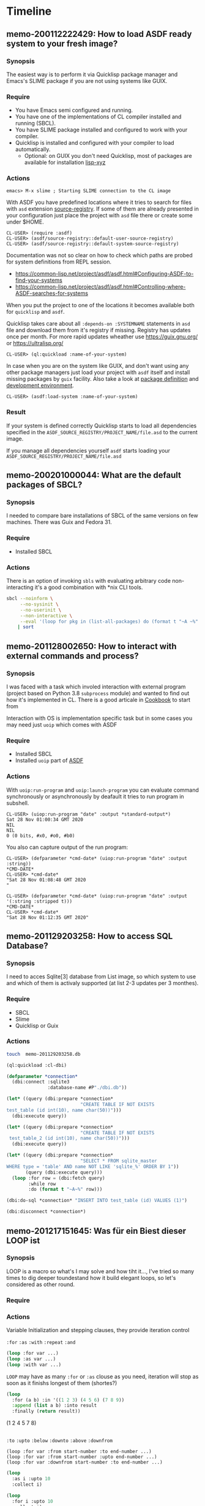 # File      : memo.org
# Created   : <2020-01-12 Sun 21:22:32 GMT>
# Modified  : <2020-02-15 Sat 09:58:36 GMT> #Rλatan
# Author    : #Rλatan
# Synopsis  : <>

* Timeline

** memo-200112222429: How to load ASDF ready system to your fresh image?
*** Synopsis
The easiest way is to perform it via Quicklisp package
manager and Emacs's SLIME package if you are not using systems like GUIX.

*** Require
+ You have Emacs semi configured and running.
+ You have one of the implementations of CL compiler installed and
  running (SBCL).
+ You have SLIME package installed and configured to work with your compiler.
+ Quicklisp is installed and configured with your compiler to load
  automatically.
  + Optional: on GUIX you don't need Quicklisp, most of packages are
    available for installation [[https://git.savannah.gnu.org/cgit/guix.git/tree/gnu/packages/lisp-xyz.scm][lisp-xyz]]

*** Actions
#+begin_example
emacs> M-x slime ; Starting SLIME connection to the CL image
#+end_example
With ASDF you have predefined locations where it tries to search for
files with ~asd~ extension [[https://gitlab.common-lisp.net/asdf/asdf/blob/master/source-registry.lisp#L198][source-registry]]. If some of them are already
presented in your configuration just place the project with ~asd~ file
there or create some under $HOME.

#+begin_example
CL-USER> (require :asdf)
CL-USER> (asdf/source-registry::default-user-source-registry)
CL-USER> (asdf/source-registry::default-system-source-registry)
#+end_example

Documentation was not so clear on how to check which paths are probed
for system definitions from REPL session.
- https://common-lisp.net/project/asdf/asdf.html#Configuring-ASDF-to-find-your-systems
- https://common-lisp.net/project/asdf/asdf.html#Controlling-where-ASDF-searches-for-systems

When you put the project to one of the locations it becomes available
both for =quicklisp= and =asdf=.

Quicklisp takes care about all ~:depends-on :SYSTEMNAME~ statements in
~asd~ file and download them from it's registry if missing. Registry
has updates once per month. For more rapid updates wheather use
https://guix.gnu.org/ or https://ultralisp.org/

#+begin_example
CL-USER> (ql:quickload :name-of-your-system)
#+end_example

In case when you are on the system like GUIX, and don't want using any
other package managers just load your project with =asdf= itself and
install missing packages by =guix= facility. Also take a look at
[[https://guix.gnu.org/manual/en/html_node/Defining-Packages.html][package definition]] and [[https://guix.gnu.org/manual/en/html_node/Invoking-guix-environment.html][development environment]].
#+begin_example
CL-USER> (asdf:load-system :name-of-your-system)
#+end_example

*** Result
If your system is defined correctly Quicklisp starts to load all
dependencies specified in the
~ASDF_SOURCE_REGISTRY/PROJECT_NAME/file.asd~ to the current image.

If you manage all dependencies yourself =asdf= starts loading your
~ASDF_SOURCE_REGISTRY/PROJECT_NAME/file.asd~

** memo-200201000044: What are the default packages of SBCL?
*** Synopsis
I needed to compare bare installations of SBCL of the same versions on
few machines. There was Guix and Fedora 31.
*** Require
+ Installed SBCL
*** Actions
There is an option of invoking ~sbls~ with evaluating arbitrary code
non-interacting it's a good combination with *nix CLI tools.
#+BEGIN_SRC sh :results value org replace
  sbcl --noinform \
       --no-sysinit \
       --no-userinit \
       --non-interactive \
       --eval '(loop for pkg in (list-all-packages) do (format t "~A ~%" pkg))' \
      | sort
#+END_SRC

#+RESULTS:
#+BEGIN_SRC org
#<PACKAGE "COMMON-LISP">
#<PACKAGE "COMMON-LISP-USER">
#<PACKAGE "KEYWORD">
#<PACKAGE "SB-ALIEN">
#<PACKAGE "SB-ALIEN-INTERNALS">
#<PACKAGE "SB-APROF">
#<PACKAGE "SB-ASSEM">
#<PACKAGE "SB-BIGNUM">
#<PACKAGE "SB-C">
#<PACKAGE "SB-DEBUG">
#<PACKAGE "SB-DI">
#<PACKAGE "SB-DISASSEM">
#<PACKAGE "SB-EVAL">
#<PACKAGE "SB-EXT">
#<PACKAGE "SB-FASL">
#<PACKAGE "SB-FORMAT">
#<PACKAGE "SB-GRAY">
#<PACKAGE "SB-IMPL">
#<PACKAGE "SB-INT">
#<PACKAGE "SB-KERNEL">
#<PACKAGE "SB-LFL">
#<PACKAGE "SB-LOOP">
#<PACKAGE "SB-MOP">
#<PACKAGE "SB-PCL">
#<PACKAGE "SB-PRETTY">
#<PACKAGE "SB-PROFILE">
#<PACKAGE "SB-REGALLOC">
#<PACKAGE "SB-SEQUENCE">
#<PACKAGE "SB-SYS">
#<PACKAGE "SB-THREAD">
#<PACKAGE "SB-UNICODE">
#<PACKAGE "SB-UNIX">
#<PACKAGE "SB-VM">
#<PACKAGE "SB-WALKER">
#<PACKAGE "SB-X86-64-ASM">
#+END_SRC

** memo-201128002650: How to interact with external commands and process?
*** Synopsis
I was faced with a task which involed interaction with external program (project
based on Python 3.8 ~subprocess~ module) and wanted to find out how it's
implemented in CL. There is a good articale in [[https://lispcookbook.github.io/cl-cookbook/os.html#running-external-programs][Cookbook]] to start from

Interaction with OS is implementation specific task but in some cases you may
need just ~uoip~ which comes with ASDF

*** Require
+ Installed SBCL
+ Installed ~uoip~ part of [[https://gitlab.common-lisp.net/asdf/asdf][ASDF]]
*** Actions
With ~uoip:run-program~ and ~uoip:launch-program~ you can evaluate command
synchronously or asynchronously by deafault it tries to run program in subshell.

#+begin_example
CL-USER> (uiop:run-program "date" :output *standard-output*)
Sat 28 Nov 01:00:34 GMT 2020
NIL
NIL
0 (0 bits, #x0, #o0, #b0)
#+end_example

You also can capture output of the run program:
#+begin_example
CL-USER> (defparameter *cmd-date* (uiop:run-program "date" :output :string))
*CMD-DATE*
CL-USER> *cmd-date*
"Sat 28 Nov 01:08:48 GMT 2020
"
#+end_example

#+begin_example
CL-USER> (defparameter *cmd-date* (uiop:run-program "date" :output '(:string :stripped t)))
*CMD-DATE*
CL-USER> *cmd-date*
"Sat 28 Nov 01:12:35 GMT 2020"
#+end_example

** memo-201129203258: How to access SQL Database?
*** Synopsis
I need to acces Sqlite[3] database from List image, so which system to use and which of them is
activaly supported (at list 2-3 updates per 3 monthes).
*** Require
- SBCL
- Slime
- Quicklisp or Guix
*** Actions

#+begin_src sh
touch  memo-201129203258.db
#+end_src

#+begin_src lisp :results replace raw :wrap EXPORT markdown :exports both
(ql:quickload :cl-dbi)

(defparameter *connection*
  (dbi:connect :sqlite3
               :database-name #P"./dbi.db"))

(let* ((query (dbi:prepare *connection*
                           "CREATE TABLE IF NOT EXISTS
test_table (id int(10), name char(50))")))
  (dbi:execute query))

(let* ((query (dbi:prepare *connection*
                           "CREATE TABLE IF NOT EXISTS
 test_table_2 (id int(10), name char(50))")))
  (dbi:execute query))

(let* ((query (dbi:prepare *connection*
                           "SELECT * FROM sqlite_master
WHERE type = 'table' AND name NOT LIKE 'sqlite_%' ORDER BY 1"))
       (query (dbi:execute query)))
  (loop :for row = (dbi:fetch query)
        :while row
        :do (format t "~A~%" row)))

(dbi:do-sql *connection* "INSERT INTO test_table (id) VALUES (1)")

(dbi:disconnect *connection*)
#+end_src

** memo-201217151645: Was für ein Biest dieser LOOP ist
*** Synopsis
LOOP is a macro so what's I may solve and how tiht it..., I've tried so many times to dig deeper
toundestand how it build elegant loops, so let's considered as other round.
*** Require
*** Actions
Variable Initialization and stepping clauses, they provide iteration control

~:for~ ~:as~
~:with~
~:repeat~
~:and~

#+begin_src lisp
(loop :for var ...)
(loop :as var ...)
(loop :with var ...)
#+end_src

~LOOP~ may have as many ~:for~ or ~:as~ clouse as you need, iteration will stop as soon as it
finishs longest of them (shortes?)

#+begin_src lisp :results replace raw :exports both
(loop
  :for (a b) :in '((1 2 3) (4 5 6) (7 8 9))
  :append (list a b) :into result
  :finally (return result))
#+end_src

#+RESULTS:
(1 2 4 5 7 8)

#+begin_src lisp :results replace raw :exports both
#+end_src

~:to~ ~:upto~ ~:below~ ~:downto~ ~:above~ ~:downfrom~

#+begin_example
(loop :for var :from start-number :to end-number ...)
(loop :for var :from start-number :upto end-number ...)
(loop :for var :downfrom start-number :to end-number ...)
#+end_example


#+begin_src lisp :results replace raw :wrap EXPORT markdown :exports both
(loop
  :as i :upto 10
  :collect i)
#+end_src

#+RESULTS:
#+begin_EXPORT markdown
(0 1 2 3 4 5 6 7 8 9 10)
#+end_EXPORT

#+begin_src lisp :results replace raw :wrap EXPORT markdown :exports both
(loop
  :for i :upto 10
  :collect i)
#+end_src

#+RESULTS:
#+begin_EXPORT markdown
(0 1 2 3 4 5 6 7 8 9 10)
#+end_EXPORT

#+begin_src lisp :results replace raw :wrap EXPORT markdown :exports both
(loop
  :for i :upto 10
  :for j := (* i i)
  :collect (list i j))
#+end_src

#+RESULTS:
#+begin_EXPORT markdown
((0 0) (1 1) (2 4) (3 9) (4 16) (5 25) (6 36) (7 49) (8 64) (9 81) (10 100))
#+end_EXPORT

#+begin_src lisp :results replace raw :wrap EXPORT markdown :exports both
(loop
  :for i :upto 10
  :for j := (* i i)
  :for k := (* j j)
  :collect (list i j k))
#+end_src

#+RESULTS:
#+begin_EXPORT markdown
((0 0 0) (1 1 1) (2 4 16) (3 9 81) (4 16 256) (5 25 625) (6 36 1296)
 (7 49 2401) (8 64 4096) (9 81 6561) (10 100 10000))
#+end_EXPORT

#+begin_src lisp :results replace raw :wrap EXPORT markdown :exports both
(loop
  :for i :from 0 :downto -10
  :collect i)
#+end_src

#+RESULTS:
#+begin_EXPORT markdown
(0 -1 -2 -3 -4 -5 -6 -7 -8 -9 -10)
#+end_EXPORT

#+begin_src lisp :results replace raw :wrap EXPORT markdown :exports both
(loop
  :for i :from 10 :to 20
  :collect i)
#+end_src

#+RESULTS:
#+begin_EXPORT markdown
(10 11 12 13 14 15 16 17 18 19 20)
#+end_EXPORT

#+begin_src lisp :results replace raw :wrap EXPORT markdown :exports both
(loop
  :for i :from 20 :to 10
  :collect i)
#+end_src

#+RESULTS:
#+begin_EXPORT markdown
NIL
#+end_EXPORT

#+begin_src lisp :results replace raw :wrap EXPORT markdown :exports both
(loop
  :for i :from 20 :downto 10
  :collect i)
#+end_src

#+RESULTS:
#+begin_EXPORT markdown
(20 19 18 17 16 15 14 13 12 11 10)
#+end_EXPORT

#+begin_src lisp :results replace raw :wrap EXPORT markdown :exports both
(loop
  :for i :downfrom 20 :to 10
  :collect i)
#+end_src

#+RESULTS:
#+begin_EXPORT markdown
(20 19 18 17 16 15 14 13 12 11 10)
#+end_EXPORT

#+begin_src lisp :results replace raw :wrap EXPORT markdown :exports both
(loop
  :repeat 10
  :do (print "hello world"))
#+end_src

#+RESULTS:
#+begin_EXPORT markdown
NIL
#+end_EXPORT

Looping over collections (list, string, array, hash table, package)

~:in~ ~:on~ ~:by~
~:across~
~:being~ ~:the~ ~:each~ ~:of~ ~:using~

#+begin_example
(loop :for var :in list-form)
(loop :for var :on list-form ...)
(loop :for var :on list-form :by #'any-list-function ...)
(loop :for var :accross "string" ...)
(loop :for var :accross #(bit-vector) ...)
(loop :for var :being :the things :in hash-or-package ...)
#+end_example

#+begin_src lisp :results replace raw :wrap EXPORT markdown :exports both
(loop
  :for i :in (list 1 2 3 4 5 6 7 8 9)
  :collect (* i 2))
#+end_src

#+RESULTS:
#+begin_EXPORT markdown
(2 4 6 8 10 12 14 16 18)
#+end_EXPORT

#+begin_src lisp :results replace raw :wrap EXPORT markdown :exports both
(loop
  :for i :on (list 1 2 3 4 5 6 7 8 9)
  :collect i)
#+end_src

#+begin_src lisp :results replace raw :wrap EXPORT markdown :exports both
(loop
  :for i :on (list 1 2 3 4 5 6 7 8 9) by #'cddr
  :collect i)
#+end_src

#+RESULTS:
#+begin_EXPORT markdown
((1 2 3 4 5 6 7 8 9) (3 4 5 6 7 8 9) (5 6 7 8 9) (7 8 9) (9))
#+end_EXPORT

#+begin_src lisp :results replace raw :wrap EXPORT markdown :exports both
(loop
  :for i :across "hello world"
  :collect i)
#+end_src

#+RESULTS:
#+begin_EXPORT markdown
(#\h #\e #\l #\l #\o #\  #\w #\o #\r #\l #\d)
#+end_EXPORT

#+begin_src lisp :results replace raw :wrap EXPORT markdown :exports both
(loop
  :for i :across #(h e l l o w o r l d)
  :collect i)
#+end_src

#+RESULTS:
#+begin_EXPORT markdown
(H E L L O W O R L D)
#+end_EXPORT

Local variable
~:with~
#+begin_src lisp :results replace raw :exports both
(loop
  :for i :from 1 :to 10
  :with j := (* i 2)
  :collect j)
#+end_src

#+RESULTS:
(2 2 2 2 2 2 2 2 2 2)

#+begin_src lisp :results replace output :exports both
(loop
      :for (item . rest) :on (list 1 2 3 4 5 6 7 8 9 10)
      :do (format t "~a" item)
      :when rest :do (format t ", "))
#+end_src

#+RESULTS:
: 1, 2, 3, 4, 5, 6, 7, 8, 9, 10

Value accumulation

~:collect~ ~:append~ ~:nconc~ ~:count~ ~:sum~ ~:maximize~ ~:minimize~
~:collecting~ ~:appending~ ~:nconcing~ ~:counting~ ~:summing~ ~:maximizing~ ~:minimizing~
~:into~
~:finally~

#+begin_src lisp :results replace output raw :exports both
(defparameter *random* (loop :repeat 100 :collect (random 10000)))

(defparameter example
  (loop
    :for i :in *random*
    :count (evenp i) :into evens
    :count (oddp i) :into odds
    :sum i :into total
    :maximize i :into max
    :minimize i :into min
    :finally (return (list min max total evens odds))))

(format t "~a" example)
#+end_src

#+RESULTS:
(19 9943 506789 51 49)

Uncoditional Execution

~:do~
~:doing~
~:return~ ~:return-from~

#+begin_src lisp :results replace output :exports both
(loop
  :for i :from 1 :to 10
  :do (print i))
#+end_src

#+RESULTS:
#+begin_example
1
2
3
4
5
6
7
8
9
10
#+end_example

#+begin_src lisp :results replace raw output :exports both
(block outer
  (loop :for i :from 0 :return 100)
  (print "will be skipped")
  200)
#+end_src

#+RESULTS:

Conditional Execution

~:if~ ~:when~ ~:unless~
~:else~
~:initially~ ~:finally~

#+begin_src lisp :results replace raw :exports both
(loop :for i :from 1 :to 10 :when (evenp i) :sum i)
#+end_src

#+RESULTS:
30 (5 bits, #x1E, #o36, #b11110)
*** Referances

* Glossary
- <<<image>>>
- <<<system>>>

# End of memo.org

